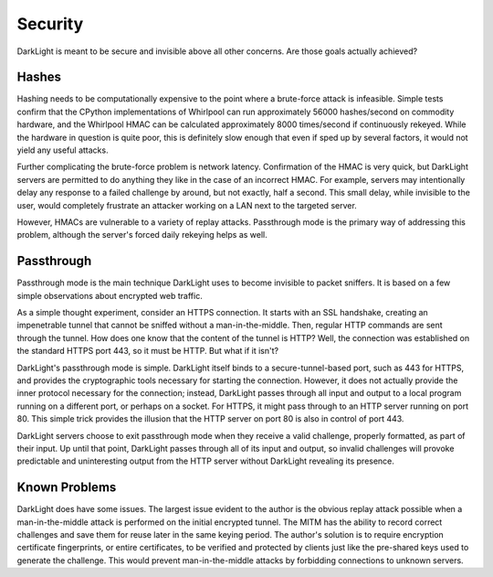 Security
========

DarkLight is meant to be secure and invisible above all other concerns. Are
those goals actually achieved?

Hashes
------

Hashing needs to be computationally expensive to the point where a brute-force
attack is infeasible. Simple tests confirm that the CPython implementations of
Whirlpool can run approximately 56000 hashes/second on commodity hardware, and
the Whirlpool HMAC can be calculated approximately 8000 times/second if
continuously rekeyed. While the hardware in question is quite poor, this is
definitely slow enough that even if sped up by several factors, it would not
yield any useful attacks.

Further complicating the brute-force problem is network latency. Confirmation
of the HMAC is very quick, but DarkLight servers are permitted to do anything
they like in the case of an incorrect HMAC. For example, servers may
intentionally delay any response to a failed challenge by around, but not
exactly, half a second. This small delay, while invisible to the user, would
completely frustrate an attacker working on a LAN next to the targeted
server.

However, HMACs are vulnerable to a variety of replay attacks. Passthrough mode
is the primary way of addressing this problem, although the server's forced
daily rekeying helps as well.

Passthrough
-----------

Passthrough mode is the main technique DarkLight uses to become invisible to
packet sniffers. It is based on a few simple observations about encrypted web
traffic.

As a simple thought experiment, consider an HTTPS connection. It starts with
an SSL handshake, creating an impenetrable tunnel that cannot be sniffed
without a man-in-the-middle. Then, regular HTTP commands are sent through the
tunnel. How does one know that the content of the tunnel is HTTP? Well, the
connection was established on the standard HTTPS port 443, so it must be HTTP.
But what if it isn't?

DarkLight's passthrough mode is simple. DarkLight itself binds to a
secure-tunnel-based port, such as 443 for HTTPS, and provides the
cryptographic tools necessary for starting the connection. However, it does
not actually provide the inner protocol necessary for the connection; instead,
DarkLight passes through all input and output to a local program running on a
different port, or perhaps on a socket. For HTTPS, it might pass through to an
HTTP server running on port 80. This simple trick provides the illusion that
the HTTP server on port 80 is also in control of port 443.

DarkLight servers choose to exit passthrough mode when they receive a valid
challenge, properly formatted, as part of their input. Up until that point,
DarkLight passes through all of its input and output, so invalid challenges
will provoke predictable and uninteresting output from the HTTP server without
DarkLight revealing its presence.

Known Problems
--------------

DarkLight does have some issues. The largest issue evident to the author is
the obvious replay attack possible when a man-in-the-middle attack is
performed on the initial encrypted tunnel. The MITM has the ability to record
correct challenges and save them for reuse later in the same keying period.
The author's solution is to require encryption certificate fingerprints, or
entire certificates, to be verified and protected by clients just like the
pre-shared keys used to generate the challenge. This would prevent
man-in-the-middle attacks by forbidding connections to unknown servers.
